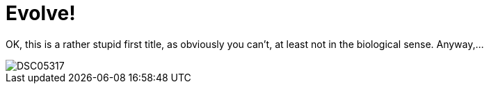 = Evolve!
:published_at: 2015-11-10
:hp-tags: evolution, science, hello world, first post

OK, this is a rather stupid first title, as obviously you can't, at least not in the biological sense. Anyway,...

image::DSC05317.jpg[]